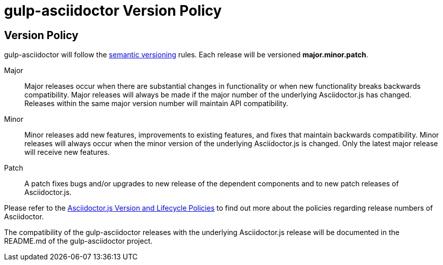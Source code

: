 = gulp-asciidoctor Version Policy
:keywords: release policy
:uri-semver: https://semver.org/
:uri-asciidoctorjs: https://asciidoctor-docs.netlify.app/asciidoctor.js/

== Version Policy

gulp-asciidoctor will follow the {uri-semver}[semantic versioning] rules. Each release will be versioned *major.minor.patch*.

Major::
Major releases occur when there are substantial changes in functionality or when new functionality breaks backwards compatibility. Major releases will always be made if the major number of the underlying Asciidoctor.js has changed. Releases within the same major version number will maintain API compatibility.

Minor::
Minor releases add new features, improvements to existing features, and fixes that maintain backwards compatibility. Minor releases will always occur when the minor version of the underlying Asciidoctor.js is changed. Only the latest major release will receive new features.

Patch::
A patch fixes bugs and/or upgrades to new release of the dependent components and to new patch releases of Asciidoctor.js. 

Please refer to the {uri-asciidoctorjs}/project/version-and-lifecycle-policies/[Asciidoctor.js Version and Lifecycle Policies] to find out more about the policies regarding release numbers of Asciidoctor.

The compatibility of the gulp-asciidoctor releases with the underlying Asciidoctor.js release will be documented in the README.md of the gulp-asciidoctor project.
